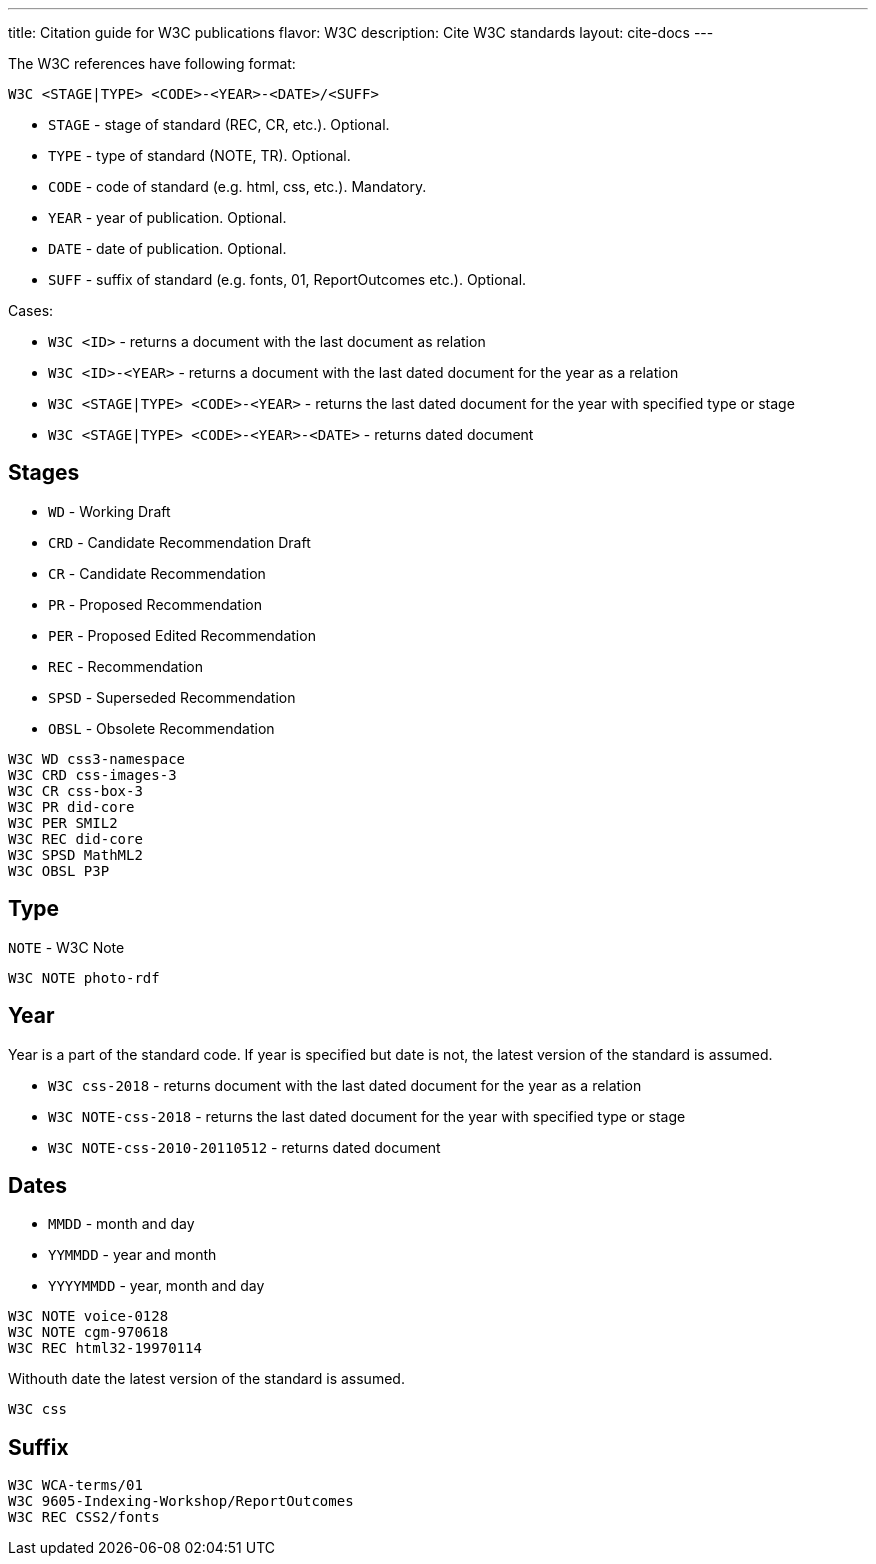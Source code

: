 ---
title: Citation guide for W3C publications
flavor: W3C
description: Cite W3C standards
layout: cite-docs
---

The W3C references have following format:

`W3C <STAGE|TYPE> <CODE>-<YEAR>-<DATE>/<SUFF>`

* `STAGE` - stage of standard (REC, CR, etc.). Optional.
* `TYPE` - type of standard (NOTE, TR). Optional.
* `CODE` - code of standard (e.g. html, css, etc.). Mandatory.
* `YEAR` - year of publication. Optional.
* `DATE` - date of publication. Optional.
* `SUFF` - suffix of standard (e.g. fonts, 01, ReportOutcomes etc.). Optional.

Cases:

* `W3C <ID>` - returns a document with the last document as relation
* `W3C <ID>-<YEAR>` - returns a document with the last dated document for the year as a relation
* `W3C <STAGE|TYPE> <CODE>-<YEAR>` - returns the last dated document for the year with specified type or stage
* `W3C <STAGE|TYPE> <CODE>-<YEAR>-<DATE>` - returns dated document

== Stages

* `WD` - Working Draft
* `CRD` - Candidate Recommendation Draft
* `CR` - Candidate Recommendation
* `PR` - Proposed Recommendation
* `PER` - Proposed Edited Recommendation
* `REC` - Recommendation
* `SPSD` - Superseded Recommendation
* `OBSL` - Obsolete Recommendation

[example]
----
W3C WD css3-namespace
W3C CRD css-images-3
W3C CR css-box-3
W3C PR did-core
W3C PER SMIL2
W3C REC did-core
W3C SPSD MathML2
W3C OBSL P3P
----

== Type

`NOTE` - W3C Note

[example]
`W3C NOTE photo-rdf`

== Year

Year is a part of the standard code. If year is specified but date is not, the latest version of the standard is assumed.

* `W3C css-2018` - returns document with the last dated document for the year as a relation
* `W3C NOTE-css-2018` - returns the last dated document for the year with specified type or stage
* `W3C NOTE-css-2010-20110512` - returns dated document

== Dates

* `MMDD` - month and day
* `YYMMDD` - year and month
* `YYYYMMDD` - year, month and day

[example]
----
W3C NOTE voice-0128
W3C NOTE cgm-970618
W3C REC html32-19970114
----

Withouth date the latest version of the standard is assumed.

[example]
`W3C css`

== Suffix

[example]
----
W3C WCA-terms/01
W3C 9605-Indexing-Workshop/ReportOutcomes
W3C REC CSS2/fonts
----
